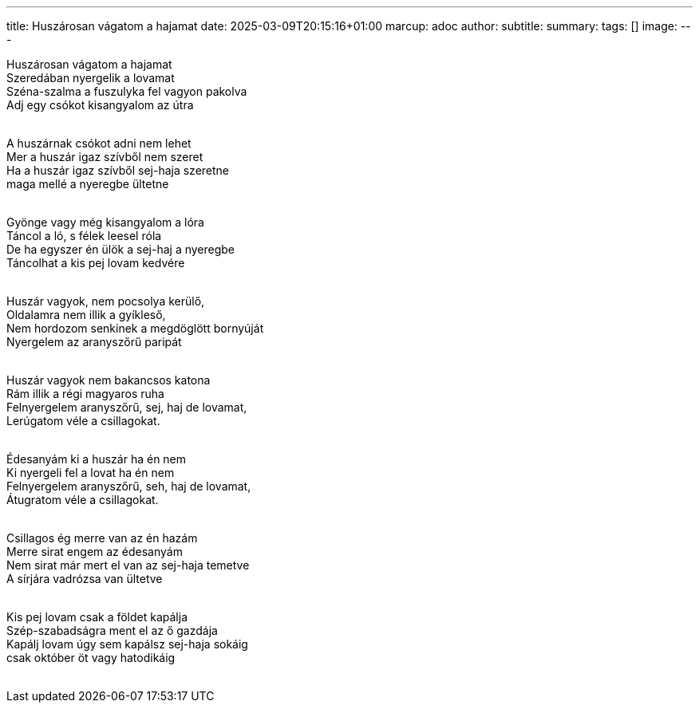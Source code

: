 ---
title: Huszárosan vágatom a hajamat
date: 2025-03-09T20:15:16+01:00
marcup: adoc
author:
subtitle:
summary: 
tags: []
image:
---
[%hardbreaks]
Huszárosan vágatom a hajamat
Szeredában nyergelik a lovamat
Széna-szalma a fuszulyka fel vagyon pakolva
Adj egy csókot kisangyalom az útra
&nbsp;

[%hardbreaks]
A huszárnak csókot adni nem lehet
Mer a huszár igaz szívből nem szeret
Ha a huszár igaz szívből sej-haja szeretne
maga mellé a nyeregbe ültetne
&nbsp;

[%hardbreaks]
Gyönge vagy még kisangyalom a lóra
Táncol a ló, s félek leesel róla
De ha egyszer én ülök a sej-haj a nyeregbe
Táncolhat a kis pej lovam kedvére
&nbsp;

[%hardbreaks]
Huszár vagyok, nem pocsolya kerülő,
Oldalamra nem illik a gyíkleső,
Nem hordozom senkinek a megdöglött bornyúját
Nyergelem az aranyszőrű paripát
&nbsp;

[%hardbreaks]
Huszár vagyok nem bakancsos katona
Rám illik a régi magyaros ruha
Felnyergelem aranyszőrű, sej, haj de lovamat,
Lerúgatom véle a csillagokat.
&nbsp;

[%hardbreaks]
Édesanyám ki a huszár ha én nem
Ki nyergeli fel a lovat ha én nem
Felnyergelem aranyszőrű, seh, haj de lovamat,
Átugratom véle a csillagokat.
&nbsp;

[%hardbreaks]
Csillagos ég merre van az én hazám
Merre sirat engem az édesanyám
Nem sirat már mert el van az sej-haja temetve
A sírjára vadrózsa van ültetve
&nbsp;

[%hardbreaks]
Kis pej lovam csak a földet kapálja
Szép-szabadságra ment el az ő gazdája
Kapálj lovam úgy sem kapálsz sej-haja sokáig
csak október öt vagy hatodikáig
&nbsp;
